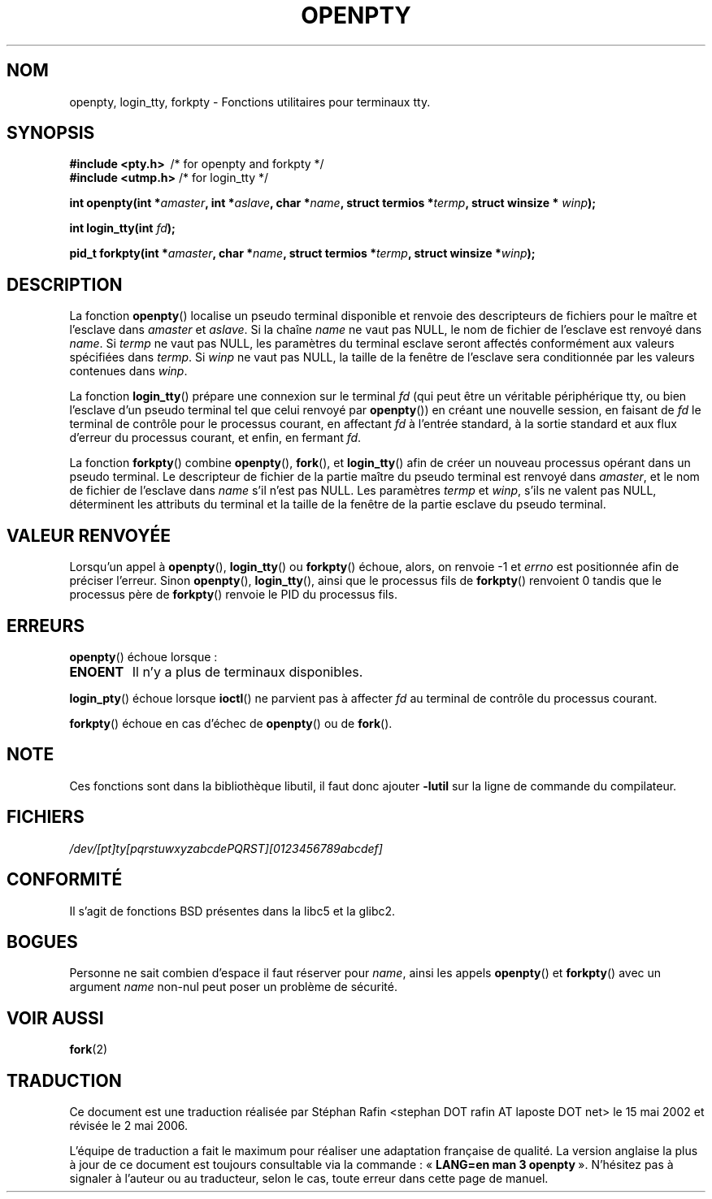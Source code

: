 .\" Copyright (c) OpenBSD Group
.\" All rights reserved.
.\"
.\" Redistribution and use in source and binary forms, with or without
.\" modification, are permitted provided that the following conditions
.\" are met:
.\" 1. Redistributions of source code must retain the above copyright
.\"    notice, this list of conditions and the following disclaimer.
.\" 2. Redistributions in binary form must reproduce the above copyright
.\"    notice, this list of conditions and the following disclaimer in the
.\"    documentation and/or other materials provided with the distribution.
.\" 3. Neither the name of the University nor the names of its contributors
.\"    may be used to endorse or promote products derived from this software
.\"    without specific prior written permission.
.\"
.\" THIS SOFTWARE IS PROVIDED BY THE REGENTS AND CONTRIBUTORS ``AS IS'' AND
.\" ANY EXPRESS OR IMPLIED WARRANTIES, INCLUDING, BUT NOT LIMITED TO, THE
.\" IMPLIED WARRANTIES OF MERCHANTABILITY AND FITNESS FOR A PARTICULAR PURPOSE
.\" ARE DISCLAIMED.  IN NO EVENT SHALL THE REGENTS OR CONTRIBUTORS BE LIABLE
.\" FOR ANY DIRECT, INDIRECT, INCIDENTAL, SPECIAL, EXEMPLARY, OR CONSEQUENTIAL
.\" DAMAGES (INCLUDING, BUT NOT LIMITED TO, PROCUREMENT OF SUBSTITUTE GOODS
.\" OR SERVICES; LOSS OF USE, DATA, OR PROFITS; OR BUSINESS INTERRUPTION)
.\" HOWEVER CAUSED AND ON ANY THEORY OF LIABILITY, WHETHER IN CONTRACT, STRICT
.\" LIABILITY, OR TORT (INCLUDING NEGLIGENCE OR OTHERWISE) ARISING IN ANY WAY
.\" OUT OF THE USE OF THIS SOFTWARE, EVEN IF ADVISED OF THE POSSIBILITY OF
.\" SUCH DAMAGE.
.\"
.\" Converted into a manpage again by Martin Schulze <joey@infodrom.org>
.\"
.\" Added -lutil remark, 030718
.\"
.\" Traduction 15/05/2002 par Stéphan Rafin (stephan.rafin@laposte.net)
.\" Màj 21/07/2003 LDP-1.56
.\" Màj 30/07/2003 LDP-1.58
.\" Màj 01/05/2006 LDP-1.67.1
.\"
.TH OPENPTY 3 "18 juillet 2003" LDP "Manuel du programmeur Linux"
.SH NOM
openpty, login_tty, forkpty \- Fonctions utilitaires pour terminaux tty.
.SH SYNOPSIS
.B #include <pty.h>
\ /* for openpty and forkpty */
.br
.B #include <utmp.h>
/* for login_tty */
.sp
.BI "int openpty(int *" amaster ", int *" aslave ", char *" name ", struct termios *" termp ", struct winsize * " winp );
.sp
.BI "int login_tty(int " fd );
.sp
.BI "pid_t forkpty(int *" amaster ", char *" name ", struct termios *" termp ", struct winsize *" winp );
.SH DESCRIPTION
La fonction
.BR openpty ()
localise un pseudo terminal disponible et renvoie des descripteurs de fichiers
pour le maître et l'esclave dans
.I amaster
et
.IR aslave .
Si la chaîne
.I name
ne vaut pas NULL, le nom de fichier de l'esclave est renvoyé dans
.IR name .
Si
.I termp
ne vaut pas NULL, les paramètres du terminal esclave seront affectés conformément
aux valeurs spécifiées dans
.IR termp .
Si
.I winp
ne vaut pas NULL, la taille de la fenêtre de l'esclave sera conditionnée par
les valeurs contenues dans
.IR winp .

La fonction
.BR login_tty ()
prépare une connexion sur le terminal
.I fd
(qui peut être un véritable périphérique tty, ou bien l'esclave d'un pseudo
terminal tel que celui renvoyé par
.BR openpty ())
en créant une nouvelle session, en faisant de
.I fd
le terminal de contrôle pour le processus courant, en affectant
.I fd
à l'entrée standard, à la sortie standard et aux flux d'erreur du processus
courant, et enfin, en fermant
.IR fd .

La fonction
.BR forkpty ()
combine
.BR openpty (),
.BR fork (),
et
.BR login_tty ()
afin de créer un nouveau processus opérant dans un pseudo terminal. Le descripteur
de fichier de la partie maître du pseudo terminal est renvoyé dans
.IR amaster ,
et le nom de fichier de l'esclave dans
.I name
s'il n'est pas NULL. Les paramètres
.I termp
et
.IR winp ,
s'ils ne valent pas NULL,
déterminent les attributs du terminal et la taille de la fenêtre de
la partie esclave du pseudo terminal.
.SH "VALEUR RENVOYÉE"
Lorsqu'un appel à
.BR openpty (),
.BR login_tty ()
ou
.BR forkpty ()
échoue, alors, on renvoie \-1 et
.I errno
est positionnée afin de préciser l'erreur. Sinon
.BR openpty (),
.BR login_tty (),
ainsi que le processus fils de
.BR forkpty ()
renvoient 0 tandis que le processus père de
.BR forkpty ()
renvoie le PID du processus fils.
.SH ERREURS
.BR openpty ()
échoue lorsque\ :
.TP
.B ENOENT
Il n'y a plus de terminaux disponibles.
.LP
.BR login_pty ()
échoue lorsque
.BR ioctl ()
ne parvient pas à affecter
.I fd
au terminal de contrôle du processus courant.
.LP
.BR forkpty ()
échoue en cas d'échec de
.BR openpty ()
ou de
.BR fork ().
.SH NOTE
Ces fonctions sont dans la bibliothèque libutil, il faut donc ajouter
.B \-lutil
sur la ligne de commande du compilateur.
.SH FICHIERS
.I /dev/[pt]ty[pqrstuwxyzabcdePQRST][0123456789abcdef]
.SH "CONFORMITÉ"
Il s'agit de fonctions BSD présentes dans la libc5 et la glibc2.
.SH BOGUES
Personne ne sait combien d'espace il faut réserver pour
.IR name ,
ainsi les appels
.BR openpty ()
et
.BR forkpty ()
avec un argument
.I name
non-nul peut poser un problème de sécurité.
.SH "VOIR AUSSI"
.BR fork (2)
.SH TRADUCTION
.PP
Ce document est une traduction réalisée par Stéphan Rafin
<stephan DOT rafin AT laposte DOT net> le 15\ mai\ 2002
et révisée le 2\ mai\ 2006.
.PP
L'équipe de traduction a fait le maximum pour réaliser une adaptation
française de qualité. La version anglaise la plus à jour de ce document est
toujours consultable via la commande\ : «\ \fBLANG=en\ man\ 3\ openpty\fR\ ».
N'hésitez pas à signaler à l'auteur ou au traducteur, selon le cas, toute
erreur dans cette page de manuel.

